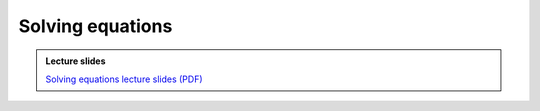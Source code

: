 Solving equations
=================

.. admonition:: Lecture slides

    `Solving equations lecture slides (PDF) <../../_static/lecture-slides/day-1/solving-equations.pdf>`__

